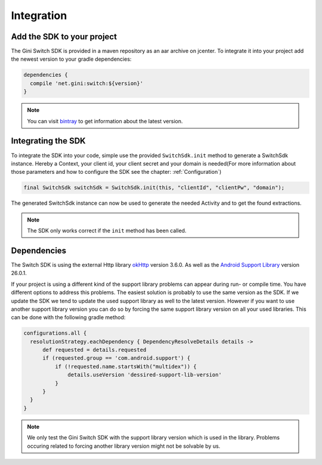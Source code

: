 .. _integrate:

===========
Integration
===========


Add the SDK to your project
=======================

The Gini Switch SDK is provided in a maven repository as an aar archive on jcenter. To integrate it into your project add the newest version to your gradle dependencies:

.. code-block:: groovy

  dependencies {
    compile 'net.gini:switch:${version}'
  }


.. note:: You can visit `bintray <https://bintray.com/gini/maven/switch/_latestVersion>`_ to get information about the latest version.


Integrating the SDK
===================

To integrate the SDK into your code, simple use the provided ``SwitchSdk.init`` method to generate a SwitchSdk instance.
Hereby a Context, your client id, your client secret and your domain is needed(For more information about those parameters and how to configure the SDK see the chapter: :ref:`Configuration`)

.. code-block:: java

  final SwitchSdk switchSdk = SwitchSdk.init(this, "clientId", "clientPw", "domain");

The generated SwitchSdk instance can now be used to generate the needed Activity and to get the found extractions.

.. note:: The SDK only works correct if the ``init`` method has been called.

Dependencies
============

The Switch SDK is using the external Http library `okHttp <https://github.com/square/okhttp>`_ version 3.6.0.
As well as the `Android Support Library <https://developer.android.com/topic/libraries/support-library/index.html>`_ version 26.0.1.

If your project is using a different kind of the support library problems can appear during run- or compile time.
You have different options to address this problems. The easiest solution is probably to use the same version as the SDK. If we update the SDK we tend to update the used support library as well to the latest version.
However if you want to use another support library version you can do so by forcing the same support library version on all your used libraries. This can be done with the following gradle method:

.. code-block:: groovy

  configurations.all {
    resolutionStrategy.eachDependency { DependencyResolveDetails details ->
        def requested = details.requested
        if (requested.group == 'com.android.support') {
            if (!requested.name.startsWith("multidex")) {
                details.useVersion 'dessired-support-lib-version'
            }
        }
    }
  }

.. note:: We only test the Gini Switch SDK with the support library version which is used in the library. Problems occuring related to forcing another library version might not be solvable by us.
